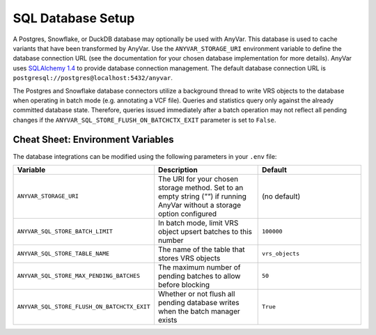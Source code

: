 SQL Database Setup
!!!!!!!!!!!!!!!!!!

A Postgres, Snowflake, or DuckDB database may optionally be used with AnyVar. This database is used to cache variants that have been transformed by AnyVar. Use the ``ANYVAR_STORAGE_URI`` environment variable to define the database connection URL (see the documentation for your chosen database implementation for more details). AnyVar uses `SQLAlchemy 1.4 <https://docs.sqlalchemy.org/en/14/index.html>`_ to provide database connection management. The default database connection URL is ``postgresql://postgres@localhost:5432/anyvar``.

The Postgres and Snowflake database connectors utilize a background thread to write VRS objects to the database when operating in batch mode (e.g. annotating a VCF file). Queries and statistics query only against the already committed database state. Therefore, queries issued immediately after a batch operation may not reflect all pending changes if the ``ANYVAR_SQL_STORE_FLUSH_ON_BATCHCTX_EXIT`` parameter is set to ``False``.

Cheat Sheet: Environment Variables
----------------------------------

The database integrations can be modified using the following parameters in your ``.env`` file:

.. list-table::
   :widths: 20 40 40
   :header-rows: 1

   * - Variable
     - Description
     - Default
   * - ``ANYVAR_STORAGE_URI``
     - The URI for your chosen storage method. Set to an empty string (`""`) if running AnyVar without a storage option configured
     - (no default)
   * - ``ANYVAR_SQL_STORE_BATCH_LIMIT``
     - In batch mode, limit VRS object upsert batches to this number
     - ``100000``
   * - ``ANYVAR_SQL_STORE_TABLE_NAME``
     - The name of the table that stores VRS objects
     - ``vrs_objects``
   * - ``ANYVAR_SQL_STORE_MAX_PENDING_BATCHES``
     - The maximum number of pending batches to allow before blocking
     - ``50``
   * - ``ANYVAR_SQL_STORE_FLUSH_ON_BATCHCTX_EXIT``
     - Whether or not flush all pending database writes when the batch manager exists
     - ``True``
